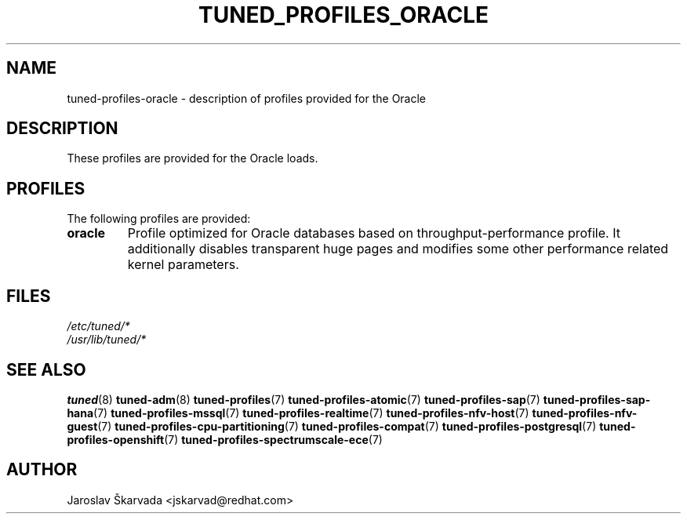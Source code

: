 .\"/* 
.\" * All rights reserved
.\" * Copyright (C) 2015-2017 Red Hat, Inc.
.\" * Authors: Jaroslav Škarvada
.\" *
.\" * This program is free software; you can redistribute it and/or
.\" * modify it under the terms of the GNU General Public License
.\" * as published by the Free Software Foundation; either version 2
.\" * of the License, or (at your option) any later version.
.\" *
.\" * This program is distributed in the hope that it will be useful,
.\" * but WITHOUT ANY WARRANTY; without even the implied warranty of
.\" * MERCHANTABILITY or FITNESS FOR A PARTICULAR PURPOSE.  See the
.\" * GNU General Public License for more details.
.\" *
.\" * You should have received a copy of the GNU General Public License
.\" * along with this program; if not, write to the Free Software
.\" * Foundation, Inc., 51 Franklin Street, Fifth Floor, Boston, MA  02110-1301, USA.
.\" */
.\" 
.TH TUNED_PROFILES_ORACLE "7" "30 Mar 2017" "Fedora Power Management SIG" "TuneD"
.SH NAME
tuned\-profiles\-oracle - description of profiles provided for the Oracle

.SH DESCRIPTION
These profiles are provided for the Oracle loads.

.SH PROFILES
The following profiles are provided:

.TP
.BI "oracle"
Profile optimized for Oracle databases based on throughput\-performance profile.
It additionally disables transparent huge pages and modifies some other
performance related kernel parameters.

.SH "FILES"
.nf
.I /etc/tuned/*
.I /usr/lib/tuned/*

.SH "SEE ALSO"
.BR tuned (8)
.BR tuned\-adm (8)
.BR tuned\-profiles (7)
.BR tuned\-profiles\-atomic (7)
.BR tuned\-profiles\-sap (7)
.BR tuned\-profiles\-sap\-hana (7)
.BR tuned\-profiles\-mssql (7)
.BR tuned\-profiles\-realtime (7)
.BR tuned\-profiles\-nfv\-host (7)
.BR tuned\-profiles\-nfv\-guest (7)
.BR tuned\-profiles\-cpu\-partitioning (7)
.BR tuned\-profiles\-compat (7)
.BR tuned\-profiles\-postgresql (7)
.BR tuned\-profiles\-openshift (7)
.BR tuned\-profiles\-spectrumscale\-ece (7)
.SH AUTHOR
.nf
Jaroslav Škarvada <jskarvad@redhat.com>
